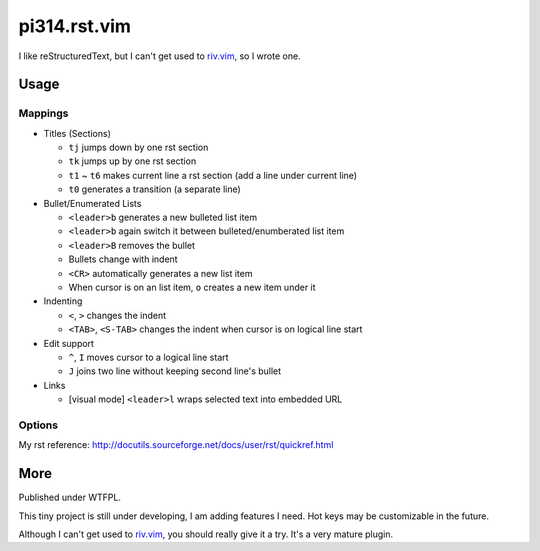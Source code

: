 ===============================================================================
pi314.rst.vim
===============================================================================

I like reStructuredText, but I can't get used to
`riv.vim <https://github.com/Rykka/riv.vim>`_, so I wrote one.


Usage
-------------------------------------------------------------------------------

Mappings
*******************************************************************************
* Titles (Sections)

  - ``tj`` jumps down by one rst section
  - ``tk`` jumps up by one rst section
  - ``t1`` ~ ``t6`` makes current line a rst section (add a line under current line)
  - ``t0`` generates a transition (a separate line)

* Bullet/Enumerated Lists

  - ``<leader>b`` generates a new bulleted list item
  - ``<leader>b`` again switch it between bulleted/enumberated list item
  - ``<leader>B`` removes the bullet
  - Bullets change with indent
  - ``<CR>`` automatically generates a new list item
  - When cursor is on an list item, ``o`` creates a new item under it

* Indenting

  - ``<``, ``>`` changes the indent
  - ``<TAB>``, ``<S-TAB>`` changes the indent when cursor is on logical line start

* Edit support

  - ``^``, ``I`` moves cursor to a logical line start
  - ``J`` joins two line without keeping second line's bullet

* Links

  - [visual mode] ``<leader>l`` wraps selected text into embedded URL


Options
*******************************************************************************
My rst reference: http://docutils.sourceforge.net/docs/user/rst/quickref.html


More
-------------------------------------------------------------------------------
Published under WTFPL.

This tiny project is still under developing, I am adding features I need.
Hot keys may be customizable in the future.

Although I can't get used to `riv.vim <https://github.com/Rykka/riv.vim>`_,
you should really give it a try. It's a very mature plugin.
